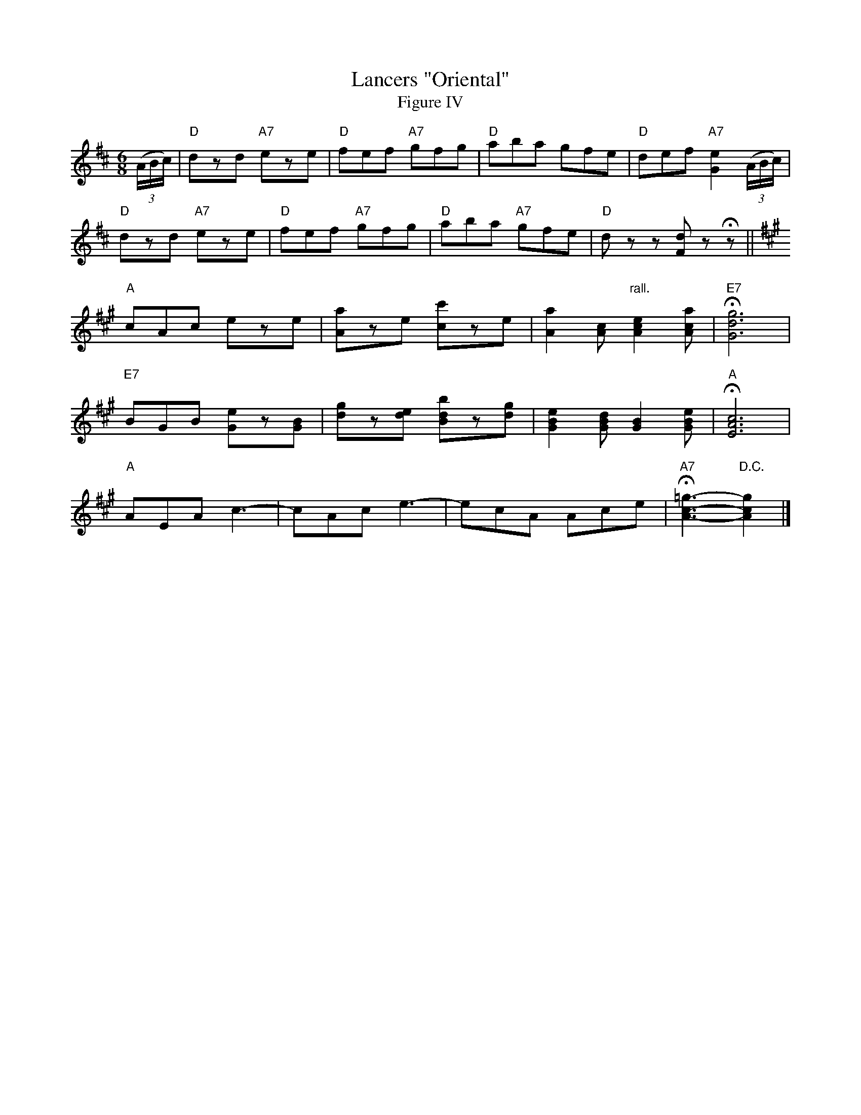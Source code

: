 X: 03804
T: Lancers "Oriental"
T: Figure IV
B: Henry Ford's "Good Morning"
Z: 2011 John Chambers <jc:trillian.mit.edu>
N: Dancers: Wait first eight bars.
N: Records No.104-B and No.105-B
R: jig
M: 6/8
L: 1/8
K: D
((3A/B/c/) |\
"D"dzd "A7"eze | "D"fef "A7"gfg | "D"aba gfe | "D"def "A7"[e2G2]((3A/B/c/) |
"D"dzd "A7"eze | "D"fef "A7"gfg | "D"aba "A7"gfe | "D"dzz [dF]zHz ||
K: A
"A"cAc eze | [aA]ze [c'c]ze | [a2A2][cA] "rall."[e2c2A2][acA] | "E7"H[g6d6G6] |
"E7"BGB [eG]z[BG] | [gd]z[ed] [bdB]z[gd] | [e2B2G2][dBG] [B2G2][eBG] | "A"H[c6A6E6] |
"A"AEA kc3- | cAc ke3- | ecA Ace | "A7"H[=g3-c3-A3-] "D.C."[g2c2A2] |]
